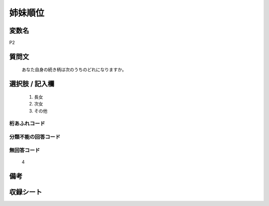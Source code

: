 .. title:: P2
.. rst-class:: item
====================================================================================================
姉妹順位
====================================================================================================

.. rst-class:: varname
変数名
==================

P2

.. rst-class:: question
質問文
==================


   あなた自身の続き柄は次のうちのどれになりますか。



.. rst-class:: answer
選択肢 / 記入欄
======================

  
     1. 長女
  
     2. 次女
  
     3. その他
  



.. rst-class:: overflow
桁あふれコード
-------------------------------
  


.. rst-class:: not_available
分類不能の回答コード
-------------------------------------
  


.. rst-class:: not_available
無回答コード
-------------------------------------
  4


.. rst-class:: bikou
備考
==================



.. rst-class:: include_sheet
収録シート
=======================================
.. hlist::
   :columns: 3
   
   
   * p1_1
   
   * p5b_1
   
   * p11c_1
   
   * p16d_1
   
   * p21e_1
   
   


.. index:: P2